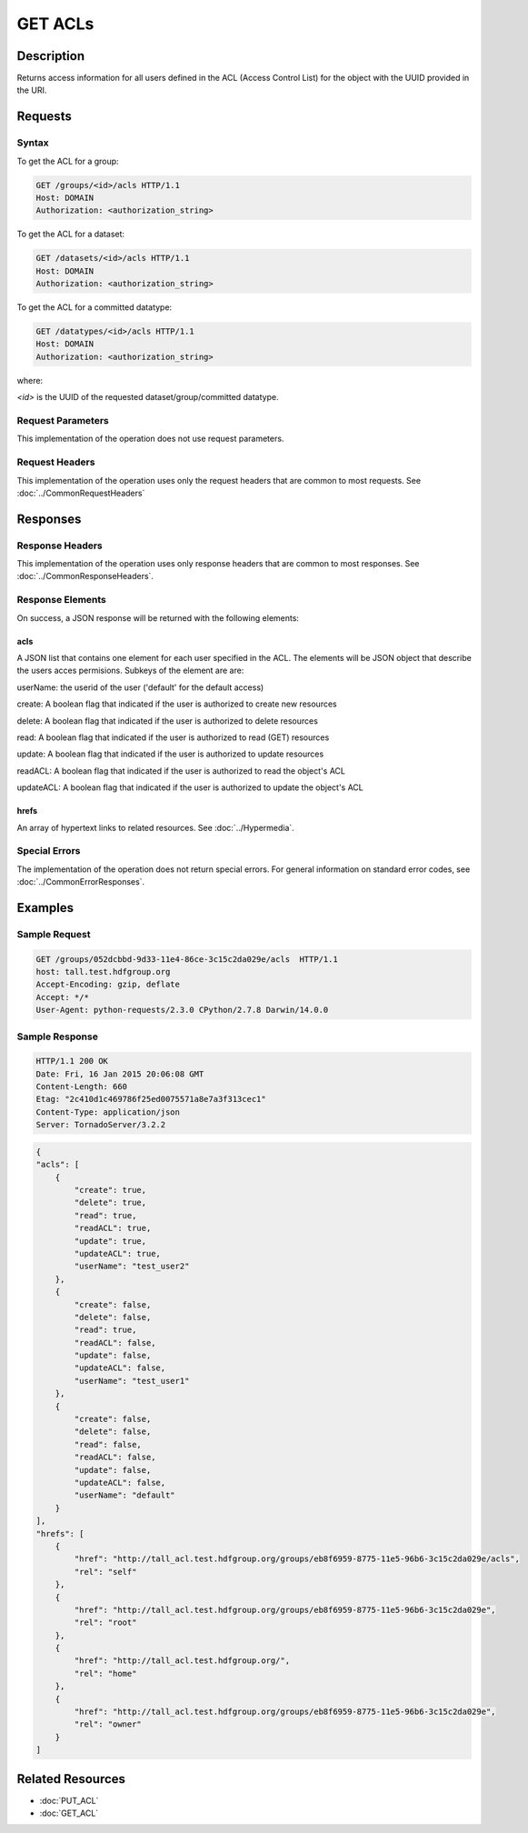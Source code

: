 **********************************************
GET ACLs
**********************************************

Description
===========
Returns access information for all users defined in the ACL (Access Control List) 
for the object with the UUID provided in the URI.

Requests
========

Syntax
------

To get the ACL for a group:

.. code-block:: http

    GET /groups/<id>/acls HTTP/1.1
    Host: DOMAIN
    Authorization: <authorization_string>
    

To get the ACL for a dataset:

.. code-block:: http

    GET /datasets/<id>/acls HTTP/1.1
    Host: DOMAIN
    Authorization: <authorization_string>
    

To get the ACL for a committed datatype:

.. code-block:: http

    GET /datatypes/<id>/acls HTTP/1.1
    Host: DOMAIN
    Authorization: <authorization_string>

where:
    
*<id>* is the UUID of the requested dataset/group/committed datatype.
    
Request Parameters
------------------
This implementation of the operation does not use request parameters.

Request Headers
---------------
This implementation of the operation uses only the request headers that are common
to most requests.  See :doc:`../CommonRequestHeaders`

Responses
=========

Response Headers
----------------

This implementation of the operation uses only response headers that are common to 
most responses.  See :doc:`../CommonResponseHeaders`.

Response Elements
-----------------

On success, a JSON response will be returned with the following elements:


acls
^^^^
A JSON list that contains one element for each user specified in the ACL.
The elements will be JSON object that describe the users acces permisions.  
Subkeys of the element are are:

userName: the userid of the user ('default' for the default access)

create: A boolean flag that indicated if the user is authorized to create new resources

delete: A boolean flag that indicated if the user is authorized to delete resources

read: A boolean flag that indicated if the user is authorized to read (GET) resources

update: A boolean flag that indicated if the user is authorized to update resources

readACL: A boolean flag that indicated if the user is authorized to read the object's ACL

updateACL: A boolean flag that indicated if the user is authorized to update the object's ACL

 
hrefs
^^^^^
An array of hypertext links to related resources.  See :doc:`../Hypermedia`.

Special Errors
--------------

The implementation of the operation does not return special errors.  For general 
information on standard error codes, see :doc:`../CommonErrorResponses`.

Examples
========

Sample Request
--------------

.. code-block:: http

    GET /groups/052dcbbd-9d33-11e4-86ce-3c15c2da029e/acls  HTTP/1.1
    host: tall.test.hdfgroup.org
    Accept-Encoding: gzip, deflate
    Accept: */*
    User-Agent: python-requests/2.3.0 CPython/2.7.8 Darwin/14.0.0
    
Sample Response
---------------

.. code-block:: http

    HTTP/1.1 200 OK
    Date: Fri, 16 Jan 2015 20:06:08 GMT
    Content-Length: 660
    Etag: "2c410d1c469786f25ed0075571a8e7a3f313cec1"
    Content-Type: application/json
    Server: TornadoServer/3.2.2
    
.. code-block:: json

    {
    "acls": [
        {
            "create": true,
            "delete": true,
            "read": true,
            "readACL": true,
            "update": true,
            "updateACL": true,
            "userName": "test_user2"
        },
        {
            "create": false,
            "delete": false,
            "read": true,
            "readACL": false,
            "update": false,
            "updateACL": false,
            "userName": "test_user1"
        },
        {
            "create": false,
            "delete": false,
            "read": false,
            "readACL": false,
            "update": false,
            "updateACL": false,
            "userName": "default"
        }
    ],
    "hrefs": [
        {
            "href": "http://tall_acl.test.hdfgroup.org/groups/eb8f6959-8775-11e5-96b6-3c15c2da029e/acls",
            "rel": "self"
        },
        {
            "href": "http://tall_acl.test.hdfgroup.org/groups/eb8f6959-8775-11e5-96b6-3c15c2da029e",
            "rel": "root"
        },
        {
            "href": "http://tall_acl.test.hdfgroup.org/",
            "rel": "home"
        },
        {
            "href": "http://tall_acl.test.hdfgroup.org/groups/eb8f6959-8775-11e5-96b6-3c15c2da029e",
            "rel": "owner"
        }
    ]
    
Related Resources
=================

* :doc:`PUT_ACL`
* :doc:`GET_ACL`

 

 